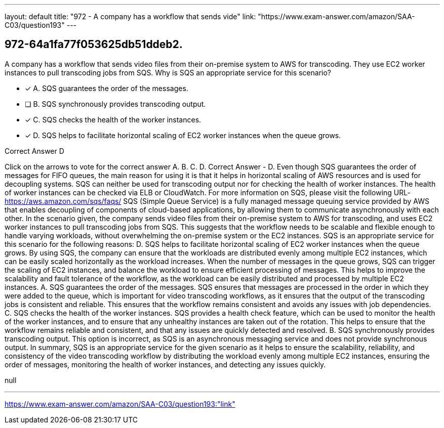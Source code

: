 ---
layout: default 
title: "972 - A company has a workflow that sends vide"
link: "https://www.exam-answer.com/amazon/SAA-C03/question193"
---


[.question]
== 972-64a1fa77f053625db51ddeb2.


****

[.query]
--
A company has a workflow that sends video files from their on-premise system to AWS for transcoding.
They use EC2 worker instances to pull transcoding jobs from SQS.
Why is SQS an appropriate service for this scenario?


--

[.list]
--
* [*] A. SQS guarantees the order of the messages.
* [ ] B. SQS synchronously provides transcoding output.
* [*] C. SQS checks the health of the worker instances.
* [*] D. SQS helps to facilitate horizontal scaling of EC2 worker instances when the queue grows.

--
****

[.answer]
Correct Answer  D

[.explanation]
--
Click on the arrows to vote for the correct answer
A.
B.
C.
D.
Correct Answer - D.
Even though SQS guarantees the order of messages for FIFO queues, the main reason for using it is that it helps in horizontal scaling of AWS resources and is used for decoupling systems.
SQS can neither be used for transcoding output nor for checking the health of worker instances.
The health of worker instances can be checked via ELB or CloudWatch.
For more information on SQS, please visit the following URL-
https://aws.amazon.com/sqs/faqs/
SQS (Simple Queue Service) is a fully managed message queuing service provided by AWS that enables decoupling of components of cloud-based applications, by allowing them to communicate asynchronously with each other.
In the scenario given, the company sends video files from their on-premise system to AWS for transcoding, and uses EC2 worker instances to pull transcoding jobs from SQS. This suggests that the workflow needs to be scalable and flexible enough to handle varying workloads, without overwhelming the on-premise system or the EC2 instances.
SQS is an appropriate service for this scenario for the following reasons:
D. SQS helps to facilitate horizontal scaling of EC2 worker instances when the queue grows. By using SQS, the company can ensure that the workloads are distributed evenly among multiple EC2 instances, which can be easily scaled horizontally as the workload increases. When the number of messages in the queue grows, SQS can trigger the scaling of EC2 instances, and balance the workload to ensure efficient processing of messages. This helps to improve the scalability and fault tolerance of the workflow, as the workload can be easily distributed and processed by multiple EC2 instances.
A. SQS guarantees the order of the messages. SQS ensures that messages are processed in the order in which they were added to the queue, which is important for video transcoding workflows, as it ensures that the output of the transcoding jobs is consistent and reliable. This ensures that the workflow remains consistent and avoids any issues with job dependencies.
C. SQS checks the health of the worker instances. SQS provides a health check feature, which can be used to monitor the health of the worker instances, and to ensure that any unhealthy instances are taken out of the rotation. This helps to ensure that the workflow remains reliable and consistent, and that any issues are quickly detected and resolved.
B. SQS synchronously provides transcoding output. This option is incorrect, as SQS is an asynchronous messaging service and does not provide synchronous output.
In summary, SQS is an appropriate service for the given scenario as it helps to ensure the scalability, reliability, and consistency of the video transcoding workflow by distributing the workload evenly among multiple EC2 instances, ensuring the order of messages, monitoring the health of worker instances, and detecting any issues quickly.
--

[.ka]
null

'''



https://www.exam-answer.com/amazon/SAA-C03/question193:"link"


